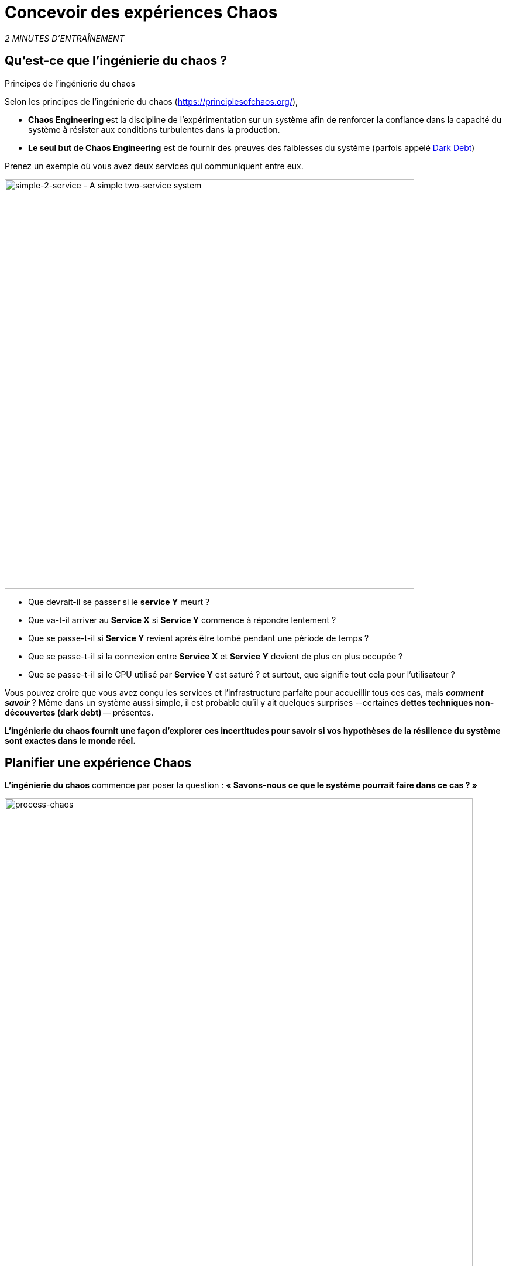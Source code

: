 :markup-in-source: verbatim,attributes,quotes
:CHE_URL: http://codeready-workspaces.%APPS_HOSTNAME_SUFFIX%
:USER_ID: %USER_ID%
:OPENSHIFT_PASSWORD: %OPENSHIFT_PASSWORD%
:OPENSHIFT_CONSOLE_URL: https://console-openshift-console.%APPS_HOSTNAME_SUFFIX%/topology/ns/chaos-engineering{USER_ID}/graph
:APPS_HOSTNAME_SUFFIX: %APPS_HOSTNAME_SUFFIX%
:KIALI_URL: https://kiali-istio-system.%APPS_HOSTNAME_SUFFIX%
:GRAFANA_URL: https://grafana-istio-system.%APPS_HOSTNAME_SUFFIX%

= Concevoir des expériences Chaos

_2 MINUTES D'ENTRAÎNEMENT_


== Qu'est-ce que l'ingénierie du chaos ?

[sidebar]
.Principes de l'ingénierie du chaos
--
Selon les principes de l'ingénierie du chaos (https://principlesofchaos.org/[https://principlesofchaos.org/^]),

* **Chaos Engineering** est la discipline de l'expérimentation sur un système afin de renforcer la confiance dans la capacité du système à résister aux conditions turbulentes dans la production.
* **Le seul but de Chaos Engineering** est de fournir des preuves des faiblesses du système (parfois appelé https://snafucatchers.github.io/#4_6_Dark_Debt[Dark Debt^])
--

Prenez un exemple où vous avez deux services qui communiquent entre eux.

image::simple-2-service.png[simple-2-service - A simple two-service system, 700]

* Que devrait-il se passer si le **service Y** meurt ?

* Que va-t-il arriver au **Service X** si **Service Y** commence à répondre lentement ?

* Que se passe-t-il si **Service Y** revient après être tombé pendant une période de temps ?

* Que se passe-t-il si la connexion entre **Service X** et **Service Y** devient de plus en plus occupée ?

* Que se passe-t-il si le CPU utilisé par **Service Y** est saturé ? et surtout, que signifie tout cela pour l'utilisateur ?

Vous pouvez croire que vous avez conçu les services et l'infrastructure parfaite pour accueillir tous ces cas, mais _**comment savoir**_ ? Même dans un système aussi simple, il est probable qu'il y ait quelques surprises --certaines **dettes techniques non-découvertes (dark debt)** -- présentes.

**L'ingénierie du chaos fournit une façon d'explorer ces incertitudes pour savoir si vos hypothèses de la résilience du système sont exactes dans le monde réel.**

==  Planifier une expérience Chaos

**L'ingénierie du chaos** commence par poser la question :
*« Savons-nous ce que le système pourrait faire dans ce cas ? »*


image::process-chaos.png[process-chaos, 800]

Le processus général d'ingénierie du chaos ressemble à :

1. **Définir une hypothèse stable:** Vous devez commencer par une idée de ce qui peut mal se passer. Commencez par un échec à injecter et prédire un résultat pour quand il s'exécute.

2. **Confirmer l'état stable et simuler quelques événements du monde réel:** Effectuez des tests en utilisant des scénarios réels pour voir comment votre système se comporte dans des conditions de stress ou des circonstances particulières.

3. **Confirmer à nouveau l'état stable:** Nous avons besoin de confirmer quels changements ont eu lieu, alors vérifier à nouveau nous donne des idées sur le comportement du système.

4. **Collecter des métriques et observer les tableaux de bord:** Vous devez mesurer la durabilité et la disponibilité de votre système. Il est préférable d'utiliser les paramètres de performance clés qui correspondent à la réussite du client ou à son utilisation. Nous voulons mesurer l'échec contre notre hypothèse en examinant des facteurs comme l'impact sur la latence ou les demandes par seconde.

5. **Apporter des modifications et résoudre les problèmes:** Après avoir mené une expérience, vous devriez avoir une bonne idée de ce qui fonctionne et ce qui doit être modifié. Maintenant, nous pouvons identifier ce qui mènera à une panne, et nous savons exactement ce qui casse le système. Donc, allez le réparer et essayez à nouveau avec une nouvelle expérience.

=======
image::chaos-engineering-process.png[chaos-engineering-process, 600]
=======

Plus tard dans cet atelier nous utiliserons **Openshift Service Mesh** pour injecter des défaillances dans notre **expérience**.


image::Chaos-Learning-Loop.png[chaos-engineering-learning-loop, 800]


Après la **boucle d'apprentissage de l'ingénierie du chaos** l'étape initiale est d'**explorer** le système cible, c'est-à-dire notre application, pour tenter de **découvrir** toutes les faiblesses. Les **expériences** que nous utiliserons sont déjà écrits pour vous, en utilisant (xref:chaos-latency.adoc[5. Expérience de Chaos 1: Latence de réseau]) et (xref:chaos-error.adoc[6. Expérience Chaos 2: Service non disponible]).**Kiali** et **Openshift Developer Console** (xref:chaos-explore.adoc[3. Explorer l'application]) vous permettra d'**explorer** et de **découvrir** l'application. **Grafana** (xref:chaos-metrics.adoc[4. Définir et surveiller les paramètres Chaos] fait partie de la Découverte de l'application aussi.

Lorsque vous serez prêt à exécuter votre expérience (xref:chaos-latency.adoc[5. Expérience de Chaos 1: Latence de réseau]) et (xref:chaos-error.adoc[6. Expérience de Chaos 2: Service indisponible]) vous verrez comment le système cible réagit. Vous entrez dans les phases **découverte** et **analyse** de la boucle d'apprentissage du chaos, une fois **l'analyse** terminé, vous allez **améliorer** et **valider** la correction faite.
